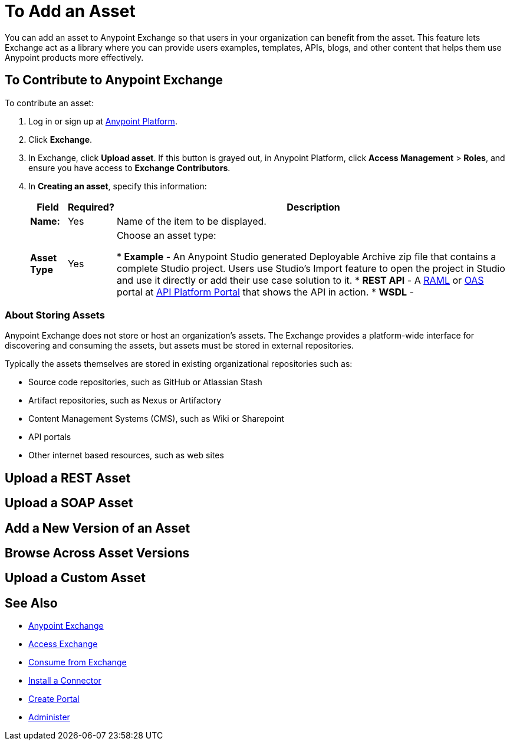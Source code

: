 = To Add an Asset
:keywords: exchange 2, exchange, asset, add

You can add an asset to Anypoint Exchange so that users in your organization can benefit from the asset. This feature lets Exchange act as a library where you can provide users examples, templates, APIs, blogs,
and other content that helps them use Anypoint products more effectively.


== To Contribute to Anypoint Exchange

To contribute an asset: 

. Log in or sign up at 
link:https://anypoint.mulesoft.com/#/signin[Anypoint Platform].
. Click *Exchange*. 
. In Exchange, click *Upload asset*. If this button is grayed out, in Anypoint Platform, 
click *Access Management* > *Roles*, and ensure you have access to  
*Exchange Contributors*.
. In *Creating an asset*, specify this information:
+
[%header%autowidth.spread]
|===
|Field |Required? |Description
|*Name:* |Yes |Name of the item to be displayed.
|*Asset Type* |Yes |Choose an asset type:

* *Example* - An Anypoint Studio generated Deployable Archive zip file that contains a complete Studio project. Users use Studio's Import feature to open the project in Studio and use it directly or add their
use case solution to it.
* *REST API* - A link:http://www.raml.org[RAML] or link:https://www.openapis.org[OAS] portal at 
link:https://anypoint.mulesoft.com/apiplatform/portal[API Platform Portal] that shows the API in action.
* *WSDL* - 
|===

=== About Storing Assets

Anypoint Exchange does not store or host an organization’s assets. The Exchange provides a platform-wide interface for discovering and consuming the assets, but assets must be stored in external repositories.

Typically the assets themselves are stored in existing organizational repositories such as:

*	Source code repositories, such as GitHub or Atlassian Stash
*	Artifact repositories, such as Nexus or Artifactory
*	Content Management Systems (CMS), such as Wiki or Sharepoint
*	API portals
*	Other internet based resources, such as web sites


== Upload a REST Asset

== Upload a SOAP Asset

== Add a New Version of an Asset

== Browse Across Asset Versions

== Upload a Custom Asset


== See Also

* link:/anypoint-exchange/[Anypoint Exchange]
* link:/anypoint-exchange/access[Access Exchange]
* link:/anypoint-exchange/consume[Consume from Exchange]
* link:/anypoint-exchange/install-connector[Install a Connector]
* link:/anypoint-exchange/create-portal[Create Portal]
* link:/anypoint-exchange/administer[Administer]